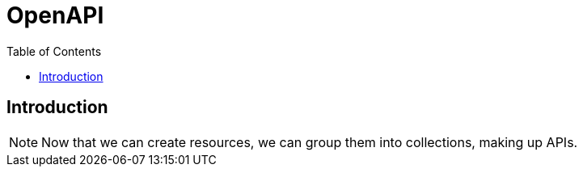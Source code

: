 = OpenAPI
:toc: left

== Introduction

[NOTE]
--
Now that we can create resources, we can group them into collections, making up APIs.
--
